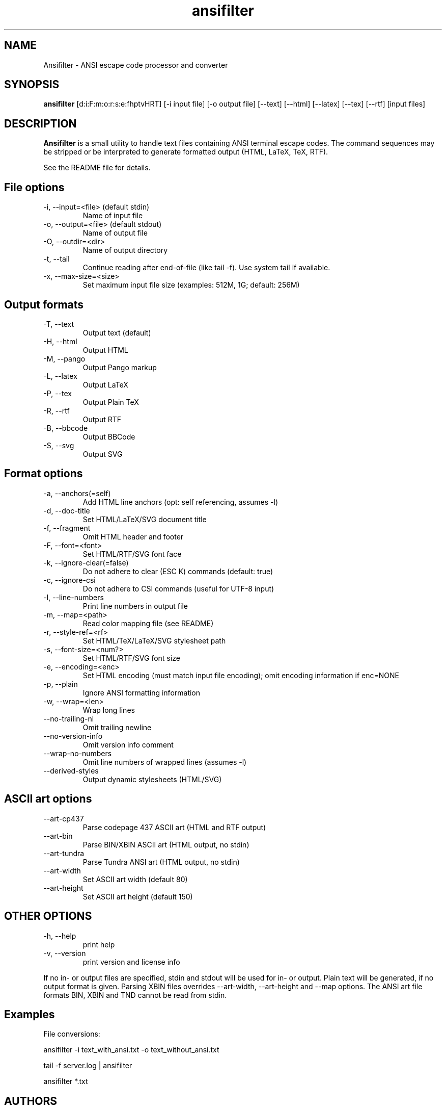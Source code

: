 .TH ansifilter 1 "2023-01-08" "Andre Simon" "user documentation"

.SH NAME
Ansifilter - ANSI escape code processor and converter

.SH SYNOPSIS
.B ansifilter
[d:i:F:m:o:r:s:e:fhptvHRT] [-i input file] [-o output file] [--text] [--html] [--latex] [--tex] [--rtf] [input files]

.SH DESCRIPTION
.B Ansifilter
is a small utility to handle text files containing ANSI terminal
escape codes. The command sequences may be stripped or be interpreted to
generate formatted output (HTML, LaTeX, TeX, RTF).
.PP
See the README file for details.
.SH File options
.IP "-i, --input=<file> (default stdin)"
Name of input file
.IP "-o, --output=<file> (default stdout)"
Name of output file
.IP "-O, --outdir=<dir>"
Name of output directory
.IP "-t, --tail"
Continue reading after end-of-file (like tail -f). Use system tail if available.
.IP "-x, --max-size=<size>"
Set maximum input file size (examples: 512M, 1G; default: 256M)

.SH Output formats
.IP "-T, --text"
Output text (default)
.IP "-H, --html"
Output HTML
.IP "-M, --pango"
Output Pango markup
.IP "-L, --latex"
Output LaTeX
.IP "-P, --tex"
Output Plain TeX
.IP "-R, --rtf"
Output RTF
.IP "-B, --bbcode"
Output BBCode
.IP "-S, --svg"
Output SVG

.SH Format options
.IP "-a, --anchors(=self)"
Add HTML line anchors (opt: self referencing, assumes -l)
.IP "-d, --doc-title"
Set HTML/LaTeX/SVG document title
.IP "-f, --fragment"
Omit HTML header and footer
.IP "-F, --font=<font>"
Set HTML/RTF/SVG font face
.IP "-k, --ignore-clear(=false)"
Do not adhere to clear (ESC K) commands (default: true)
.IP "-c, --ignore-csi"
Do not adhere to CSI commands (useful for UTF-8 input)
.IP "-l, --line-numbers"
Print line numbers in output file
.IP "-m, --map=<path>"
Read color mapping file (see README)
.IP "-r, --style-ref=<rf>"
Set HTML/TeX/LaTeX/SVG stylesheet path
.IP "-s, --font-size=<num?>"
Set HTML/RTF/SVG font size
.IP "-e, --encoding=<enc>"
Set HTML encoding (must match input file encoding); omit encoding information if enc=NONE
.IP "-p, --plain"
Ignore ANSI formatting information
.IP "-w, --wrap=<len>"
Wrap long lines
.IP "--no-trailing-nl"
Omit trailing newline
.IP "--no-version-info"
Omit version info comment
.IP "--wrap-no-numbers"
Omit line numbers of wrapped lines (assumes -l)
.IP "--derived-styles"
Output dynamic stylesheets (HTML/SVG)

.SH ASCII art options
.IP "--art-cp437"
Parse codepage 437 ASCII art (HTML and RTF output)
.IP "--art-bin"
Parse BIN/XBIN ASCII art  (HTML output, no stdin)
.IP "--art-tundra"
Parse Tundra ANSI art  (HTML output, no stdin)
.IP "--art-width"
Set ASCII art width (default 80)
.IP "--art-height"
Set ASCII art height (default 150)

.SH "OTHER OPTIONS"
.IP "-h, --help"
print help
.IP "-v, --version"
print version and license info

.PP
If no in- or output files are specified, stdin and stdout will be used for  in- or output.
Plain text will be generated, if no output format is given.
Parsing XBIN files overrides --art-width, --art-height and --map options.
The ANSI art file formats BIN, XBIN and TND cannot be read from stdin.

.SH Examples
File conversions:
.PP
ansifilter -i text_with_ansi.txt -o text_without_ansi.txt
.PP
tail -f server.log | ansifilter
.PP
ansifilter *.txt

.SH AUTHORS
Andre Simon <a.simon@mailbox.org>
.SH SEE ALSO
More information at http://www.andre-simon.de/.
